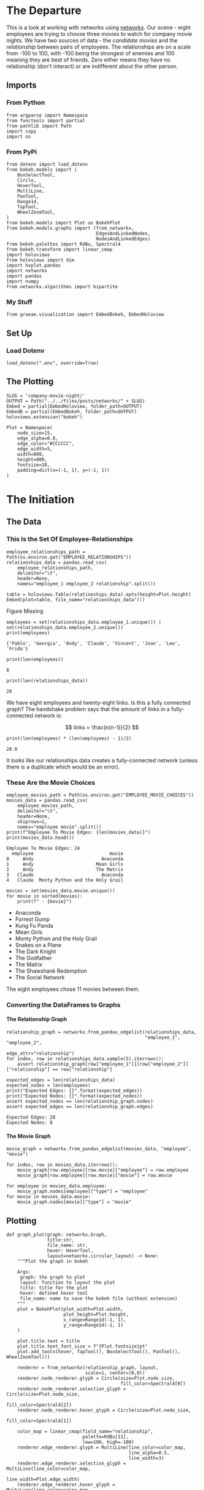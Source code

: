 #+BEGIN_COMMENT
.. title: Company Movie Night
.. slug: company-movie-night
.. date: 2019-04-11 13:04:23 UTC-07:00
.. tags: networks,networkx
.. category: Networks
.. link: 
.. description: An introductiton to creating and manipulating graphs in networkx.
.. type: text
.. status:
.. updated: 
#+END_COMMENT
#+TOC: headlines 2
#+OPTIONS: ^:nil
#+OPTIONS: H:5
* The Departure
  This is a look at working with networks using [[https://networkx.github.io][networkx]]. Our scene - eight employees are trying to choose three movies to watch for company movie nights. We have two sources of data - the /candidate movies/ and the /relationship/ between pairs of employees. The relationships are on a scale from -100 to 100, with -100 being the strongest of enemies and 100 meaning they are best of friends. Zero either means they have no relationship (don't interact) or are indifferent about the other person.
** Imports
*** From Python
#+BEGIN_SRC ipython :session movie-night :results none
from argparse import Namespace
from functools import partial
from pathlib import Path
import copy
import os
#+END_SRC
*** From PyPi
#+BEGIN_SRC ipython :session movie-night :results none
from dotenv import load_dotenv
from bokeh.models import (
    BoxSelectTool,
    Circle,
    HoverTool, 
    MultiLine,
    PanTool,
    Range1d,
    TapTool,
    WheelZoomTool,
)
from bokeh.models import Plot as BokehPlot
from bokeh.models.graphs import (from_networkx, 
                                 EdgesAndLinkedNodes, 
                                 NodesAndLinkedEdges)
from bokeh.palettes import RdBu, Spectral4
from bokeh.transform import linear_cmap
import holoviews
from holoviews import dim
import hvplot.pandas
import networkx
import pandas
import numpy
from networkx.algorithms import bipartite
#+END_SRC
*** My Stuff
#+BEGIN_SRC ipython :session movie-night :results none
from graeae.visualization import EmbedBokeh, EmbedHoloview
#+END_SRC
** Set Up
*** Load Dotenv
#+BEGIN_SRC ipython :session movie-night :results none
load_dotenv(".env", override=True)
#+END_SRC
** The Plotting
#+BEGIN_SRC ipython :session movie-night :results none
SLUG = 'company-movie-night/'
OUTPUT = Path("../../files/posts/networks/" + SLUG)
Embed = partial(EmbedHoloview, folder_path=OUTPUT)
EmbedB = partial(EmbedBokeh, folder_path=OUTPUT)
holoviews.extension("bokeh")
#+END_SRC

#+BEGIN_SRC ipython :session movie-night :results none
Plot = Namespace(
    node_size=15,
    edge_alpha=0.8,
    edge_color="#CCCCCC",
    edge_width=5,
    width=800,
    height=800,
    fontsize=18,
    padding=dict(x=(-1, 1), y=(-1, 1))
)
#+END_SRC
* The Initiation
** The Data
*** This Is the Set Of Employee-Relationships

#+BEGIN_SRC ipython :session movie-night :results none
employee_relationships_path = Path(os.environ.get("EMPLOYEE_RELATIONSHIPS"))
relationships_data = pandas.read_csv(
    employee_relationships_path, 
    delimiter="\t", 
    header=None,
    names="employee_1 employee_2 relationship".split())
#+END_SRC

#+BEGIN_SRC ipython :session movie-night :results output raw :exports both
table = holoviews.Table(relationships_data).opts(height=Plot.height)
Embed(plot=table, file_name="relationships_data")()
#+END_SRC

#+RESULTS:
#+begin_export html
<object type="text/html" data="relationships_data.html" style="width:100%" height=800>
  <p>Figure Missing</p>
</object>
#+end_export

#+BEGIN_SRC ipython :session movie-night :results output :exports both
employees = set(relationships_data.employee_1.unique()) | set(relationships_data.employee_2.unique())
print(employees)
#+END_SRC

#+RESULTS:
: {'Pablo', 'Georgia', 'Andy', 'Claude', 'Vincent', 'Joan', 'Lee', 'Frida'}


#+BEGIN_SRC ipython :session movie-night :results output :exports both
print(len(employees))
#+END_SRC

#+RESULTS:
: 8

#+BEGIN_SRC ipython :session movie-night :results output :exports both
print(len(relationships_data))
#+END_SRC

#+RESULTS:
: 28

We have eight employees and twenty-eight links. Is this a fully connected graph? The handshake problem says that the amount of links in a fully-connected network is:

\[
 links = \frac{n(n-1)}{2}
\]

#+BEGIN_SRC ipython :session movie-night :results output :exports both
print(len(employees) * (len(employees) - 1)/2)
#+END_SRC

#+RESULTS:
: 28.0

It looks like our relationships data creates a fully-connected network (unless there is a duplicate which would be an error).

*** These Are the Movie Choices
#+BEGIN_SRC ipython :session movie-night :results output :exports both
employee_movies_path = Path(os.environ.get("EMPLOYEE_MOVIE_CHOICES"))
movies_data = pandas.read_csv(
    employee_movies_path, 
    delimiter="\t", 
    header=None,
    skiprows=1,
    names="employee movie".split())
print(f"Employee To Movie Edges: {len(movies_data)}")
print(movies_data.head())
#+END_SRC

#+RESULTS:
: Employee To Movie Edges: 24
:   employee                            movie
: 0     Andy                         Anaconda
: 1     Andy                       Mean Girls
: 2     Andy                       The Matrix
: 3   Claude                         Anaconda
: 4   Claude  Monty Python and the Holy Grail

#+BEGIN_SRC ipython :session movie-night :results output raw :exports both
movies = set(movies_data.movie.unique())
for movie in sorted(movies):
    print(f" - {movie}")
#+END_SRC

#+RESULTS:
 - Anaconda
 - Forrest Gump
 - Kung Fu Panda
 - Mean Girls
 - Monty Python and the Holy Grail
 - Snakes on a Plane
 - The Dark Knight
 - The Godfather
 - The Matrix
 - The Shawshank Redemption
 - The Social Network

The eight employees chose 11 movies between them.
*** Converting the DataFrames to Graphs
**** The Relationship Graph
#+BEGIN_SRC ipython :session movie-night :results none
relationship_graph = networkx.from_pandas_edgelist(relationships_data, 
                                                   "employee_1", "employee_2", 
                                                   edge_attr="relationship")
for index, row in relationships_data.sample(5).iterrows():
    assert relationship_graph[row["employee_1"]][row["employee_2"]]["relationship"] == row["relationship"]
#+END_SRC

#+BEGIN_SRC ipython :session movie-night :results output :exports both
expected_edges = len(relationships_data)
expected_nodes = len(employees)
print("Expected Edges: {}".format(expected_edges))
print("Expected Nodes: {}".format(expected_nodes))
assert expected_nodes == len(relationship_graph.nodes)
assert expected_edges == len(relationship_graph.edges)
#+END_SRC

#+RESULTS:
: Expected Edges: 28
: Expected Nodes: 8

**** The Movie Graph
#+BEGIN_SRC ipython :session movie-night :results none
movie_graph = networkx.from_pandas_edgelist(movies_data, "employee", "movie")
#+END_SRC

#+BEGIN_SRC ipython :session movie-night :results none
for index, row in movies_data.iterrows():
    movie_graph[row.employee][row.movie]["employee"] = row.employee
    movie_graph[row.employee][row.movie]["movie"] = row.movie
    
for employee in movies_data.employee:    
    movie_graph.nodes[employee]["type"] = "employee"
for movie in movies_data.movie:
    movie_graph.nodes[movie]["type"] = "movie"
#+END_SRC
** Plotting
#+BEGIN_SRC ipython :session movie-night :results none
def graph_plot(graph: networkx.Graph, 
               title:str,
               file_name: str,
               hover: HoverTool,
               layout=networkx.circular_layout) -> None:
    """Plot the graph in bokeh

    Args:
     graph: the graph to plot
     layout: function to layout the plot
     title: title for the plot
     hover: defined hover tool
     file_name: name to save the bokeh file (without extension)
    """
    plot = BokehPlot(plot_width=Plot.width,
                     plot_height=Plot.height,
                     x_range=Range1d(-1, 1),
                     y_range=Range1d(-1, 1)
    )

    plot.title.text = title
    plot.title.text_font_size = f"{Plot.fontsize}pt"
    plot.add_tools(hover, TapTool(), BoxSelectTool(), PanTool(), WheelZoomTool())

    renderer = from_networkx(relationship_graph, layout, 
                             scale=1, center=(0,0))
    renderer.node_renderer.glyph = Circle(size=Plot.node_size, 
                                          fill_color=Spectral4[0])
    renderer.node_renderer.selection_glyph = Circle(size=Plot.node_size, 
                                                    fill_color=Spectral4[2])
    renderer.node_renderer.hover_glyph = Circle(size=Plot.node_size, 
                                                fill_color=Spectral4[1])

    color_map = linear_cmap(field_name="relationship", 
                            palette=RdBu[11], 
                            low=100, high=-100)
    renderer.edge_renderer.glyph = MultiLine(line_color=color_map, 
                                             line_alpha=0.5,
                                             line_width=3)
    renderer.edge_renderer.selection_glyph = MultiLine(line_color=color_map, 
                                                       line_width=Plot.edge_width)
    renderer.edge_renderer.hover_glyph = MultiLine(line_color=color_map, 
                                                   line_width=Plot.edge_width)
    renderer.selection_policy = NodesAndLinkedEdges()
    renderer.inspection_policy = EdgesAndLinkedNodes()
    plot.renderers.append(renderer)
    EmbedB(plot=plot, file_name=file_name)()
    return
#+END_SRC

#+BEGIN_SRC ipython :session movie-night :results none
class RelationshipGraphPlot:
    """Plots a graph and keeps the parts so you can inspect them

    Args:
     graph: the graph to plot
     layout: function to layout the plot
     title: title for the plot
     hover: defined hover tool
     settings: namespace with the plot settings
     file_name: name to save the bokeh file (without extension)
    """
    def __init__(self, graph: networkx.Graph, 
                 title:str,
                 file_name: str,
                 hover: HoverTool,
                 settings: Namespace=Plot,
                 layout=networkx.circular_layout) -> None:
        self.graph = graph
        self.title = title
        self.file_name = file_name
        self.hover = hover
        self.settings = settings
        self.layout = layout
        self._tap_tool = None
        self._box_select_tool = None
        self._pan_tool = None
        self._wheel_zoom_tool = None
        self._plot = None
        self._renderer = None
        self._color_map = None
        return
    
    @property
    def tap_tool(self) -> TapTool:
        if self._tap_tool is None:
            self._tap_tool = TapTool()
        return self._tap_tool
    
    @property
    def box_select_tool(self) -> BoxSelectTool:
        if self._box_select_tool is None:
            self._box_select_tool = BoxSelectTool()
        return self._box_select_tool
    
    @property
    def pan_tool(self) -> PanTool:
        if self._pan_tool is None:
            self._pan_tool = PanTool()
        return self._pan_tool
    
    @property
    def wheel_zoom_tool(self) -> WheelZoomTool:
        if self._wheel_zoom_tool is None:
            self._wheel_zoom_tool = WheelZoomTool()
        return self._wheel_zoom_tool
    
    @property
    def plot(self) -> BokehPlot:
        if self._plot is None:
            self._plot = BokehPlot(plot_width=self.settings.width,
                                   plot_height=self.settings.height,
                                   x_range=Range1d(-1, 1),
                                   y_range=Range1d(-1, 1)
            )

            self._plot.title.text = self.title
            self._plot.title.text_font_size = f"{Plot.fontsize}pt"
            self._plot.add_tools(self.hover, 
                                 self.tap_tool, 
                                 self.box_select_tool, 
                                 self.pan_tool,
                                 self.wheel_zoom_tool)
            self._plot.renderers.append(self.renderer)
        return self._plot

    @property
    def color_map(self):
        if self._color_map is None:
            self._color_map = linear_cmap(field_name="relationship", 
                                          palette=RdBu[11], 
                                          low=100, high=-100)
        return self._color_map

    @property
    def renderer(self):
        if self._renderer is None:
            self._renderer = from_networkx(self.graph, self.layout, 
                                          scale=1, center=(0,0))
            self._renderer.node_renderer.glyph = Circle(
                size=Plot.node_size, 
                fill_color=Spectral4[0])
            self._renderer.node_renderer.selection_glyph = Circle(
                size=Plot.node_size, 
                fill_color=Spectral4[2])
            self._renderer.node_renderer.hover_glyph = Circle(
                size=Plot.node_size, 
                fill_color=Spectral4[1])

            self._renderer.edge_renderer.glyph = MultiLine(
                line_color=self.color_map, 
                line_alpha=0.5,
                line_width=3)
            self._renderer.edge_renderer.selection_glyph = MultiLine(
                line_color=self.color_map, 
                line_width=Plot.edge_width)
            self._renderer.edge_renderer.hover_glyph = MultiLine(
                line_color=self._color_map,
                line_width=Plot.edge_width)
            self._renderer.selection_policy = NodesAndLinkedEdges()
            self._renderer.inspection_policy = EdgesAndLinkedNodes()
        return self._renderer
    
    def __call__(self) -> None:
        EmbedB(plot=self.plot, file_name=self.file_name)()
        return
#+END_SRC
*** The Employee Relationship Plot
**** HoloViews
   The employee relationship graph consists of employees as nodes and their relationshp-level as weights on the edges.

#+BEGIN_SRC ipython :session movie-night :results output raw :exports both
plot = holoviews.Graph.from_networkx(relationship_graph,
                                     networkx.circular_layout).opts(
                                         cmap="Set1",
                                         fontsize=Plot.fontsize,
                                         width=800,
                                         height=800,
                                         title="Company Relationship Graph",
                                         xaxis=None, yaxis=None).options(
                                             edge_color_index="relationship", 
                                             edge_cmap="Spectral").redim.range(**Plot.padding)
renderer = holoviews.render(plot)
renderer.renderers[-1].selection_policy = EdgesAndLinkedNodes()
EmbedB(plot=renderer, file_name="employee_relationships")()
#+END_SRC

#+RESULTS:
#+begin_export html
<script src="employee_relationships" id="620da89f-412b-4c15-b555-58f0dd1c4fd8"></script>
#+end_export

**** Bokeh
     This is the same plot using [[https://bokeh.pydata.org/en/latest/][bokeh]] directly instead of holoviews. I wanted both the nodes and edges to trigger the =HoverTool= but HoloViews doesn't support this. There might be a way to add it later, but their documentation is so opaque that I decided it wasn't worth it to keep trying to figure it out, since bokeh isn't that hard to use (although their documentation isn't the best either).

Since bokeh is so verbose I'm going to step through this instead of putting it into one block.
***** Hover Tool
      When the =EdgesAndLinkedNodes= class is used only the edge data is available to the hovertool (or at least I couldn't figure out how to make the Node attributes work). So these have to be available to it. You can see what's available once you've created the graph renderer (the output of =from_networkx=) by looking at one of the data attributes 

#+begin_example
renderer.edge_renderer.data_source.data.keys()
#+end_example

Which in this case returned this.

#+begin_example
dict_keys(['relationship', 'start', 'end'])
#+end_example

=relationship= was a data-attribute I added through =networkx=, something else (presumably bokeh) created the start and end.

#+BEGIN_SRC ipython :session movie-night :results none
hover = HoverTool(
    tooltips=[
        ("Employee", "@start"),
        ("Employee", "@end"),
        ("Relationship", "@relationship"),
    ]
)
#+END_SRC
***** The Plot
      This is the bokeh plot (I don't know how it differs from a figure). It's normally called =Plot= but I already used that name for my settings object so I called it =BokehPlot=.

#+BEGIN_SRC ipython :session movie-night :results none
plot = BokehPlot(plot_width=Plot.width,
                 plot_height=Plot.height,
                 x_range=Range1d(-1, 1),
                 y_range=Range1d(-1, 1)
)

plot.title.text = "Company Relationships"
plot.title.text_font_size = f"{Plot.fontsize}pt"
plot.add_tools(hover, TapTool(), BoxSelectTool(), PanTool(), WheelZoomTool())
#+END_SRC
***** The Graph Renderer
      This part converts the networkx Graph into a bokeh Graph. This is what I was referring to earlier when I talked about inspecting the =renderer= to look at the available edge attributes.

#+BEGIN_SRC ipython :session movie-night :results none
renderer = from_networkx(relationship_graph, networkx.circular_layout, 
                         scale=1, center=(0,0))
#+END_SRC

***** Nodes
      You have to set up the shapes for the nodes - I think - there might be defaults but the few examples I found set it up. It's probably not a bad idea in any case. The =Spectral4= object is a list of four hex-colors. Here's the ones I used.

| Object          | Index | Color        |
|-----------------+-------+--------------|
| glyph           |     0 | Medium Blue  |
| selection_glyph |     2 | Orange       |
| hover_glyph     |     1 | Pastel Green |

#+BEGIN_SRC ipython :session movie-night :results none
renderer.node_renderer.glyph = Circle(size=Plot.node_size, fill_color=Spectral4[0])
renderer.node_renderer.selection_glyph = Circle(size=Plot.node_size, fill_color=Spectral4[2])
renderer.node_renderer.hover_glyph = Circle(size=Plot.node_size, fill_color=Spectral4[1])
#+END_SRC
***** Color Map
      The =linear_cmap= maps a range of values to a palette of colors. In this case I'm mapping the relationship values to the red-blue palette (=RdBu=). Two things to note:

 - I chose a red-blue palette with 11 values because the odd-number puts white at the center (it goes from blue to white to red)
 - Althouh the name suggests a palette form red to blue it goes from blue to red so I had to make -100 the 'high' value so red would be a bad relationship.

#+BEGIN_SRC ipython :session movie-night :results none
color_map = linear_cmap(field_name="relationship", palette=RdBu[11], low=100, high=-100)
#+END_SRC

***** The Edges
      Like the nodes you define the edges for the plot. This is where we get to use the color-map to make the edges match the relationship between the employees.
#+BEGIN_SRC ipython :session movie-night :results none
renderer.edge_renderer.glyph = MultiLine(line_color=color_map, 
                                         line_alpha=0.5,
                                         line_width=3)
renderer.edge_renderer.selection_glyph = MultiLine(line_color=color_map, 
                                                   line_width=Plot.edge_width)
renderer.edge_renderer.hover_glyph = MultiLine(line_color=color_map, 
                                               line_width=Plot.edge_width)
#+END_SRC
***** The Selection and Inspection Policies
      This was the reason for doing it in bokeh in the first place. Adding these two lines makes both the edge and attached notes highlight when selected or hovered over.

#+BEGIN_SRC ipython :session movie-night :results none
renderer.selection_policy = NodesAndLinkedEdges()
renderer.inspection_policy = EdgesAndLinkedNodes()
#+END_SRC

***** Put It All Together
      Now we just add the graph-renderer to the plot and have bokeh convert it to JavaScript and HTML.
#+BEGIN_SRC ipython :session movie-night :results output raw :exports both
plot.renderers.append(renderer)
EmbedB(plot=plot, file_name="company_relationships_bokeh")()
#+END_SRC

#+RESULTS:
#+begin_export html
<script src="company_relationships_bokeh" id="b871a597-f39e-4ca0-9303-dffb029b90ec"></script>
#+end_export

It looks like Andy might have some kind of personality problem (maybe he's the boss), while Georgia and Claude are unusually close.
**** Spring loaded
Bokeh raises an error if you try to re-use the hover-tool for some reason so I had to make a copy.

#+BEGIN_SRC ipython :session movie-night :results output raw :exports both
hover = HoverTool(
    tooltips=[
        ("Employee", "@start"),
        ("Employee", "@end"),
        ("Relationship", "@relationship"),
    ]
)

graph_plot(relationship_graph, 
           "Company Relationships", 
           "company_relationships_spring", 
           hover,
           networkx.spring_layout)
#+END_SRC

#+RESULTS:
#+begin_export html
<script src="company_relationships_spring" id="b9aee303-a400-4bef-a454-729bba29b2b5"></script>
#+end_export

This didn't produce as interesting a result as I thought.

*** The Movie Plot
#+BEGIN_SRC ipython :session movie-night :results output raw :exports both
movie_hover = HoverTool(
    tooltips = [
        ("Employee", "@employee"),
        ("Movie", "@movie"),
    ]

)
plot = holoviews.Graph.from_networkx(movie_graph,
                                     networkx.circular_layout).opts(
                                         node_color=dim("type"),
                                         cmap="Set1",
                                         fontsize=Plot.fontsize,
                                         width=Plot.width,
                                         height=Plot.height,
                                         tools=[movie_hover, TapTool()],
                                         title="Company Movies Graph",
                                         xaxis=None, yaxis=None).options(
                                             inspection_policy="edges",
                                             edge_cmap="Spectral").redim.range(**Plot.padding)
Embed(plot=plot, file_name="company_movies_circle")()
#+END_SRC

#+RESULTS:
#+begin_export html
<object type="text/html" data="company_movies_circle.html" style="width:100%" height=800>
  <p>Figure Missing</p>
</object>
#+end_export

The Blue nodes are employees and the red nodes are movies.

** Question 2

Using the graph from the previous question, add nodes attributes named `'type'` where movies have the value `'movie'` and employees have the value `'employee'` and return that graph.

 *This function should return a networkx graph with node attributes `{'type': 'movie'}` or `{'type': 'employee'}`*

#+BEGIN_SRC ipython :session movie-night :results none
def answer_two():
    """Adds 'type' to nodes from movie-graph

    Returns:
     Graph: answer_one with 'type' attribute added (employee or movie)
    """
    graph = answer_one()
    new_graph = networkx.Graph()
    nodes = graph.nodes()
    employee_nodes = [node for node in nodes if node in employees]
    movie_nodes = [node for node in nodes if node in movies]
    new_graph.add_nodes_from(employee_nodes, bipartite=0, type='employee')
    new_graph.add_nodes_from(movie_nodes, bipartite=1, type="movie")
    new_graph.add_edges_from(graph.edges())
    return new_graph
#+END_SRC

#+BEGIN_SRC ipython :session movie-night
two = answer_two()
two.nodes(data=True)
#+END_SRC

#+RESULTS:
| Andy                            | (bipartite : 0 type : employee) |
| Frida                           | (bipartite : 0 type : employee) |
| Mean Girls                      | (bipartite : 1 type : movie)    |
| The Shawshank Redemption        | (bipartite : 1 type : movie)    |
| Snakes on a Plane               | (bipartite : 1 type : movie)    |
| The Godfather                   | (bipartite : 1 type : movie)    |
| The Matrix                      | (bipartite : 1 type : movie)    |
| The Social Network              | (bipartite : 1 type : movie)    |
| Monty Python and the Holy Grail | (bipartite : 1 type : movie)    |
| Anaconda                        | (bipartite : 1 type : movie)    |
| The Dark Knight                 | (bipartite : 1 type : movie)    |
| Claude                          | (bipartite : 0 type : employee) |
| Vincent                         | (bipartite : 0 type : employee) |
| Joan                            | (bipartite : 0 type : employee) |
| Lee                             | (bipartite : 0 type : employee) |
| Forrest Gump                    | (bipartite : 1 type : movie)    |
| Georgia                         | (bipartite : 0 type : employee) |
| Kung Fu Panda                   | (bipartite : 1 type : movie)    |
| Pablo                           | (bipartite : 0 type : employee) |

#+BEGIN_SRC ipython :session movie-night :file /tmp/answer_two.png
plot_graph(two)
#+END_SRC

#+RESULTS:
[[file:/tmp/answer_two.png]]

** Question 3

Find a weighted projection of the graph from `answer_two` which tells us how many movies different pairs of employees have in common.

 *This function should return a weighted projected graph.*

#+BEGIN_SRC ipython :session movie-night :results none
def answer_three():
    graph = answer_two()
    assert networkx.is_bipartite(graph)
    return bipartite.weighted_projected_graph(graph, employees)
#+END_SRC

#+BEGIN_SRC ipython :session movie-night :file /tmp/answer_three.png
three = answer_three()
plot_graph(three)
#+END_SRC

#+RESULTS:
[[file:/tmp/answer_three.png]]

** Question 4

Suppose you'd like to find out if people that have a high relationship score also like the same types of movies.

Find the Pearson correlation ( using `DataFrame.corr()` ) between employee relationship scores and the number of movies they have in common. If two employees have no movies in common it should be treated as a 0, not a missing value, and should be included in the correlation calculation.

 *This function should return a float.*

#+BEGIN_SRC ipython :session movie-night :results none
def answer_four():
    """calculates the pearson correlation for data

    Returns:
     float: Pearson correlation for weight and relationship_score
    """
    three = answer_three()
    relationships = pandas.read_table(
        "Employee_Relationships.txt",
        names="employee_left employee_right relationship_score".split())
    relationships["employees"] = relationships.apply(
        lambda row: tuple(sorted((row["employee_left"],
                                  row['employee_right']))), axis=1)

    weights = pandas.DataFrame(
        three.edges(data=True),
        columns="employee_left employee_right weight".split())
    weights["weight"] = weights.weight.map(lambda row: row["weight"])
    weights["employees"] = weights.apply(lambda row: tuple(sorted(
        (row["employee_left"],
         row["employee_right"]))),
                                         axis=1)

    joined = pandas.merge(relationships, weights, how="outer", 
                          on=['employees'])
    assert len(joined) == len(relationships)
    joined['weight'] = joined["weight"].fillna(0)

    data = joined[["relationship_score", "weight"]]
    correlation = data.corr()
    return correlation.relationship_score.weight
#+END_SRC

#+BEGIN_SRC ipython :session movie-night :results output
print(answer_four())
#+END_SRC

#+RESULTS:
: 0.788396222173

* The Return
